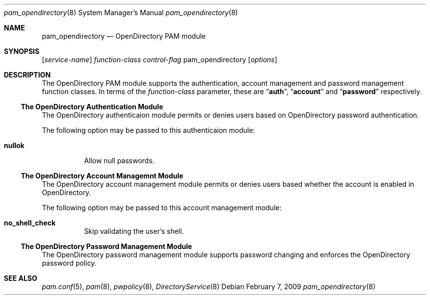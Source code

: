.\"
.\" Copyright (c) 2009 Apple Inc. All rights reserved.
.\"
.\" @APPLE_LICENSE_HEADER_START@
.\" 
.\" This file contains Original Code and/or Modifications of Original Code
.\" as defined in and that are subject to the Apple Public Source License
.\" Version 2.0 (the 'License'). You may not use this file except in
.\" compliance with the License. Please obtain a copy of the License at
.\" http://www.opensource.apple.com/apsl/ and read it before using this
.\" file.
.\" 
.\" The Original Code and all software distributed under the License are
.\" distributed on an 'AS IS' basis, WITHOUT WARRANTY OF ANY KIND, EITHER
.\" EXPRESS OR IMPLIED, AND APPLE HEREBY DISCLAIMS ALL SUCH WARRANTIES,
.\" INCLUDING WITHOUT LIMITATION, ANY WARRANTIES OF MERCHANTABILITY,
.\" FITNESS FOR A PARTICULAR PURPOSE, QUIET ENJOYMENT OR NON-INFRINGEMENT.
.\" Please see the License for the specific language governing rights and
.\" limitations under the License.
.\" 
.\" @APPLE_LICENSE_HEADER_END@
.\"
.Dd February 7, 2009
.Dt pam_opendirectory 8
.Os
.Sh NAME
.Nm pam_opendirectory
.Nd OpenDirectory PAM module
.Sh SYNOPSIS
.Op Ar service-name
.Ar function-class
.Ar control-flag
pam_opendirectory
.Op Ar options
.Sh DESCRIPTION
The OpenDirectory PAM module supports the authentication, account management and password management function classes.  In terms of the
.Ar function-class
parameter, these are
.Dq Li auth ,
.Dq Li account
and
.Dq Li password
respectively.
.Ss The OpenDirectory Authentication Module
The OpenDirectory authenticaion module permits or denies users based on OpenDirectory password authentication.
.Pp
The following option may be passed to this authenticaion module:
.Bl -tag
.It Cm nullok
Allow null passwords.
.El
.Ss The OpenDirectory Account Managemnt Module
The OpenDirectory account management module permits or denies users based whether the account is enabled in OpenDirectory.
.Pp
The following option may be passed to this account management module:
.Bl -tag
.It Cm no_shell_check
Skip validating the user's shell.
.El
.Ss The OpenDirectory Password Management Module
The OpenDirectory password management module supports password changing and enforces the OpenDirectory password policy.
.Sh SEE ALSO
.Xr pam.conf 5 ,
.Xr pam 8 ,
.Xr pwpolicy 8 ,
.Xr DirectoryService 8